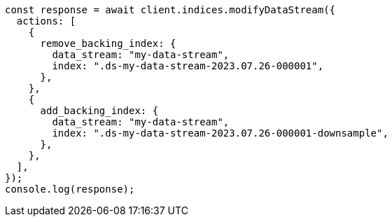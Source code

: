 // This file is autogenerated, DO NOT EDIT
// Use `node scripts/generate-docs-examples.js` to generate the docs examples

[source, js]
----
const response = await client.indices.modifyDataStream({
  actions: [
    {
      remove_backing_index: {
        data_stream: "my-data-stream",
        index: ".ds-my-data-stream-2023.07.26-000001",
      },
    },
    {
      add_backing_index: {
        data_stream: "my-data-stream",
        index: ".ds-my-data-stream-2023.07.26-000001-downsample",
      },
    },
  ],
});
console.log(response);
----
